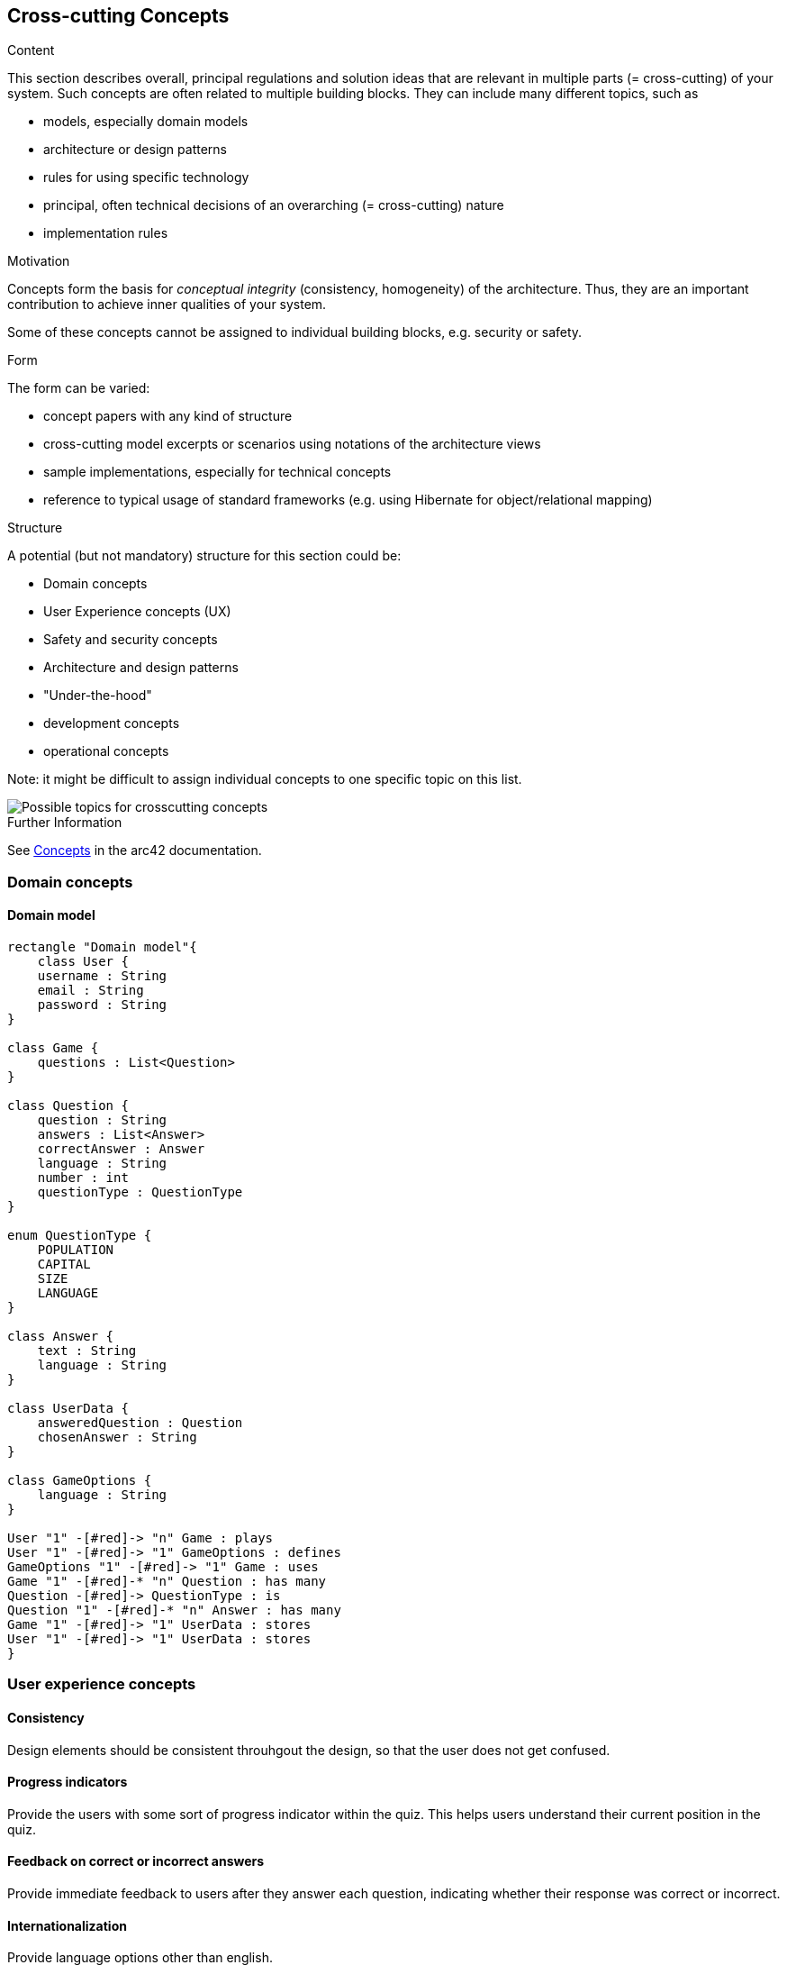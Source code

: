 ifndef::imagesdir[:imagesdir: ../images]

[[section-concepts]]
== Cross-cutting Concepts


[role="arc42help"]
****
.Content
This section describes overall, principal regulations and solution ideas that are relevant in multiple parts (= cross-cutting) of your system.
Such concepts are often related to multiple building blocks.
They can include many different topics, such as

* models, especially domain models
* architecture or design patterns
* rules for using specific technology
* principal, often technical decisions of an overarching (= cross-cutting) nature
* implementation rules


.Motivation
Concepts form the basis for _conceptual integrity_ (consistency, homogeneity) of the architecture. 
Thus, they are an important contribution to achieve inner qualities of your system.

Some of these concepts cannot be assigned to individual building blocks, e.g. security or safety. 


.Form
The form can be varied:

* concept papers with any kind of structure
* cross-cutting model excerpts or scenarios using notations of the architecture views
* sample implementations, especially for technical concepts
* reference to typical usage of standard frameworks (e.g. using Hibernate for object/relational mapping)

.Structure
A potential (but not mandatory) structure for this section could be:

* Domain concepts
* User Experience concepts (UX)
* Safety and security concepts
* Architecture and design patterns
* "Under-the-hood"
* development concepts
* operational concepts

Note: it might be difficult to assign individual concepts to one specific topic
on this list.

image::08-Crosscutting-Concepts-Structure-EN.png["Possible topics for crosscutting concepts"]


.Further Information

See https://docs.arc42.org/section-8/[Concepts] in the arc42 documentation.
****

=== Domain concepts
==== Domain model

[plantuml, domain-model.png, png]
----
rectangle "Domain model"{
    class User {
    username : String
    email : String
    password : String
}

class Game {
    questions : List<Question>
}

class Question {
    question : String
    answers : List<Answer>
    correctAnswer : Answer
    language : String
    number : int
    questionType : QuestionType
}

enum QuestionType {
    POPULATION
    CAPITAL
    SIZE
    LANGUAGE
}

class Answer {
    text : String
    language : String
}

class UserData {
    answeredQuestion : Question
    chosenAnswer : String
}

class GameOptions {
    language : String
}

User "1" -[#red]-> "n" Game : plays
User "1" -[#red]-> "1" GameOptions : defines
GameOptions "1" -[#red]-> "1" Game : uses
Game "1" -[#red]-* "n" Question : has many
Question -[#red]-> QuestionType : is
Question "1" -[#red]-* "n" Answer : has many
Game "1" -[#red]-> "1" UserData : stores
User "1" -[#red]-> "1" UserData : stores
}
----

=== User experience concepts

==== Consistency
Design elements should be consistent throuhgout the design, so that the user does not get confused.

==== Progress indicators
Provide the users with some sort of progress indicator within the quiz. This helps users understand their current position in the quiz.

==== Feedback on correct or incorrect answers
Provide immediate feedback to users after they answer each question, indicating whether their response was correct or incorrect.

==== Internationalization
Provide language options other than english.


=== Security and Safety concepts

==== Secure storage
Make sure to never store the user passwords in plain text, to secure the users data.

==== Data encryption
Utilize encryption techniques to secure data in any transmission between actors of our application.


=== Architecture and design patterns concepts

==== Microservices
The microservices pattern combines design patterns to create multiple services that work interdependently to create a larger application. Because each application is small, it's easier to update them when needed. We will be using this pattern during development.


=== Under-the-hood concepts

==== Question and User Databases
To enhance consistency and reduce reliance on Wikidata, our project employs two distinct databases. The first database serves as a repository for questions generated via Wikidata's API, which are then utilized within the application. The second database stores various other datasets, including user information.


=== Developement concepts

==== Continous Integration
The developement will intent for the maximum possible code coverage, and to be deployed in an Azure Virtual Machine using Continous Integration.

==== Task branching
We should create 1 branch per issue and merge them as soon as possible.

==== Error handling
In case of an exception/error, the system will pressent user-friendly messages informing of the error. This messages will only be delivered in the worst case,  when all other attempts to resolve the issue have been exhausted.


=== Operational concepts

==== User history
The application will maintain a record of user game history, encompassing details such as game timestamps, earned points, questions posed, correct response and selected response.
